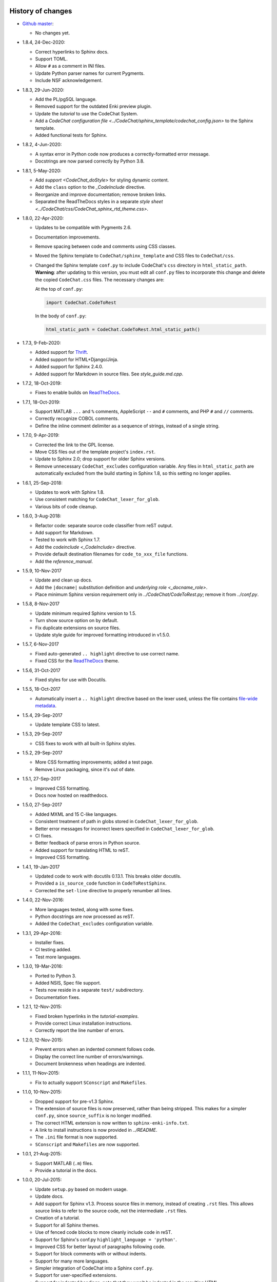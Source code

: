 .. Copyright (C) 2012-2020 Bryan A. Jones.

    This file is part of CodeChat.

    CodeChat is free software: you can redistribute it and/or modify it under the terms of the GNU General Public License as published by the Free Software Foundation, either version 3 of the License, or (at your option) any later version.

    CodeChat is distributed in the hope that it will be useful, but WITHOUT ANY WARRANTY; without even the implied warranty of MERCHANTABILITY or FITNESS FOR A PARTICULAR PURPOSE.  See the GNU General Public License for more details.

    You should have received a copy of the GNU General Public License along with CodeChat.  If not, see <http://www.gnu.org/licenses/>.


******************
History of changes
******************
-   `Github master <https://github.com/bjones1/CodeChat>`_:

    -   No changes yet.

-   1.8.4, 24-Dec-2020:

    -   Correct hyperlinks to Sphinx docs.
    -   Support TOML.
    -   Allow ``#`` as a comment in INI files.
    -   Update Python parser names for current Pygments.
    -   Include NSF acknowledgement.

-   1.8.3, 29-Jun-2020:

    -   Add the PL/pgSQL language.
    -   Removed support for the outdated Enki preview plugin.
    -   Update the `tutorial` to use the CodeChat System.
    -   Add a `CodeChat configuration file <../CodeChat/sphinx_template/codechat_config.json>` to the Sphinx template.
    -   Added functional tests for Sphinx.

-   1.8.2, 4-Jun-2020:

    -   A syntax error in Python code now produces a correctly-formatted error message.
    -   Docstrings are now parsed correctly by Python 3.8.

-   1.8.1, 5-May-2020:

    -   Add `support <CodeChat_doStyle>` for styling dynamic content.
    -   Add the ``class`` option to the `_CodeInclude` directive.
    -   Reorganize and improve documentation; remove broken links.
    -   Separated the ReadTheDocs styles in a separate `style sheet <../CodeChat/css/CodeChat_sphinx_rtd_theme.css>`.

-   1.8.0, 22-Apr-2020:

    -   Updates to be compatible with Pygments 2.6.
    -   Documentation improvements.
    -   Remove spacing between code and comments using CSS classes.
    -   Moved the Sphinx template to ``CodeChat/sphinx_template`` and CSS files to ``CodeChat/css``.
    -   Changed the Sphinx template ``conf.py`` to include CodeChat's ``css`` directory in ``html_static_path``. **Warning**: after updating to this version, you must edit all ``conf.py`` files to incorporate this change and delete the copied ``CodeChat.css`` files. The necessary changes are:

        At the top of ``conf.py``:

        .. code::

            import CodeChat.CodeToRest

        In the body of ``conf.py``:

        .. code::

            html_static_path = CodeChat.CodeToRest.html_static_path()

-   1.7.3, 9-Feb-2020:

    -   Added support for `Thrift <https://thrift.apache.org/>`_.
    -   Added support for HTML+Django/Jinja.
    -   Added support for Sphinx 2.4.0.
    -   Added support for Markdown in source files. See `style_guide.md.cpp`.

-   1.7.2, 18-Oct-2019:

    -   Fixes to enable builds on `ReadTheDocs <https://readthedocs.org/>`_.

-   1.7.1, 18-Oct-2019:

    -   Support MATLAB ``...`` and ``%`` comments, AppleScript ``--`` and ``#`` comments, and PHP ``#`` and ``//`` comments.
    -   Correctly recognize COBOL comments.
    -   Define the inline comment delimiter as a sequence of strings, instead of a single string.

-   1.7.0, 9-Apr-2019:

    -   Corrected the link to the GPL license.
    -   Move CSS files out of the template project's ``index.rst``.
    -   Update to Sphinx 2.0; drop support for older Sphinx versions.
    -   Remove unnecessary ``CodeChat_excludes`` configuration variable. Any files in ``html_static_path`` are automatically excluded from the build starting in Sphinx 1.8, so this setting no longer applies.

-   1.6.1, 25-Sep-2018:

    -   Updates to work with Sphinx 1.8.
    -   Use consistent matching for ``CodeChat_lexer_for_glob``.
    -   Various bits of code cleanup.

-   1.6.0, 3-Aug-2018:

    -   Refactor code: separate source code classifier from reST output.
    -   Add support for Markdown.
    -   Tested to work with Sphinx 1.7.
    -   Add the `codeinclude <_CodeInclude>` directive.
    -   Provide default destination filenames for ``code_to_xxx_file`` functions.
    -   Add the `reference_manual`.

-   1.5.9, 10-Nov-2017

    -   Update and clean up docs.
    -   Add the ``|docname|`` substitution definition and `underlying role <_docname_role>`.
    -   Place minimum Sphinx version requirement only in `../CodeChat/CodeToRest.py`; remove it from `../conf.py`.

-   1.5.8, 8-Nov-2017

    -   Update minimum required Sphinx version to 1.5.
    -   Turn show source option on by default.
    -   Fix duplicate extensions on source files.
    -   Update style guide for improved formatting introduced in v1.5.0.

-   1.5.7, 6-Nov-2017

    -   Fixed auto-generated ``.. highlight`` directive to use correct name.
    -   Fixed CSS for the ReadTheDocs_ theme.

-   1.5.6, 31-Oct-2017

    -   Fixed styles for use with Docutils.

-   1.5.5, 18-Oct-2017

    -   Automatically insert a ``.. highlight`` directive based on the lexer used, unless the file contains `file-wide metadata <http://www.sphinx-doc.org/en/stable/markup/misc.html#file-wide-metadata>`_.

-   1.5.4, 29-Sep-2017

    -   Update template CSS to latest.

-   1.5.3, 29-Sep-2017

    -   CSS fixes to work with all built-in Sphinx styles.

-   1.5.2, 29-Sep-2017

    -   More CSS formatting improvements; added a test page.
    -   Remove Linux packaging, since it's out of date.

-   1.5.1, 27-Sep-2017

    -   Improved CSS formatting.
    -   Docs now hosted on readthedocs.

-   1.5.0, 27-Sep-2017

    -   Added MXML and 15 C-like languages.
    -   Consistent treatment of path in globs stored in ``CodeChat_lexer_for_glob``.
    -   Better error messages for incorrect lexers specified in ``CodeChat_lexer_for_glob``.
    -   CI fixes.
    -   Better feedback of parse errors in Python source.
    -   Added support for translating HTML to reST.
    -   Improved CSS formatting.

-   1.4.1, 19-Jan-2017

    -   Updated code to work with docutils 0.13.1. This breaks older docutils.
    -   Provided a ``is_source_code`` function in ``CodeToRestSphinx``.
    -   Corrected the ``set-line`` directive to properly renumber all lines.

-   1.4.0, 22-Nov-2016:

    -   More languages tested, along with some fixes.
    -   Python docstrings are now processed as reST.
    -   Added the ``CodeChat_excludes`` configuration variable.

-   1.3.1, 29-Apr-2016:

    -   Installer fixes.
    -   CI testing added.
    -   Test more languages.

-   1.3.0, 19-Mar-2016:

    -   Ported to Python 3.
    -   Added NSIS, Spec file support.
    -   Tests now reside in a separate ``test/`` subdirectory.
    -   Documentation fixes.

-   1.2.1, 12-Nov-2015:

    -   Fixed broken hyperlinks in the `tutorial-examples`.
    -   Provide correct Linux installation instructions.
    -   Correctly report the line number of errors.

-   1.2.0, 12-Nov-2015:

    -   Prevent errors when an indented comment follows code.
    -   Display the correct line number of errors/warnings.
    -   Document brokenness when headings are indented.

-   1.1.1, 11-Nov-2015:

    -   Fix to actually support ``SConscript`` and ``Makefiles``.

-   1.1.0, 10-Nov-2015:

    -   Dropped support for pre-v1.3 Sphinx.
    -   The extension of source files is now preserved, rather than being stripped. This makes for a simpler ``conf.py``, since ``source_suffix`` is no longer modified.
    -   The correct HTML extension is now written to ``sphinx-enki-info.txt``.
    -   A link to install instructions is now provided in `../README`.
    -   The ``.ini`` file format is now supported.
    -   ``SConscript`` and ``Makefiles`` are now supported.

-   1.0.1, 21-Aug-2015:

    -   Support MATLAB (``.m``) files.
    -   Provide a tutorial in the docs.

-   1.0.0, 20-Jul-2015:

    -   Update ``setup.py`` based on modern usage.
    -   Update docs.
    -   Add support for Sphinx v1.3. Process source files in memory, instead of creating ``.rst`` files. This allows source links to refer to the source code, not the intermediate ``.rst`` files.
    -   Creation of a tutorial.
    -   Support for all Sphinx themes.
    -   Use of fenced code blocks to more cleanly include code in reST.
    -   Support for Sphinx's conf.py ``highlight_language = 'python'``.
    -   Improved CSS for better layout of paragraphs following code.
    -   Support for block comments with or without indents.
    -   Support for many more languages.
    -   Simpler integration of CodeChat into a Sphinx ``conf.py``.
    -   Support for user-specified extensions.
    -   Support for indented headings; note that they won't be indented in the resulting HTML.
    -   Whitespace is removed in auto-save and build mode.
    -   Errors and warnings are now displayed in the Preview dock's status bar, which replaces the useless progress bar.
    -   Avoid double builds when in auto-save and build mode.
    -   Template project now include ``conf.py`` and ``CodeChat.css``.

-   0.0.18, 11-Feb-2015:

    -   Remove unused PyQt dependencies.
    -   Modernize documentation style in ``CodeChat/LanguageSpecificOptions``.

-   0.0.17, 17-Nov-2014:

    -   Support Sphinx versions before 1.2.
    -   Move non-CodeChat templates to Enki.

-   0.0.16 - 0.0.13, 11-Nov-2014:

    -   Improved Sphinx template: doesn't replace default.css.
    -   Updated CSS to work better with docutils.

-   0.0.12, released 1-Sep-2014:

    -   Fixes so that CodeChat's Sphinx extension now works.
    -   File encoding can now be specified.
    -   Installation instructions added and docs reworked.

-   0.0.11, released 1-May-2014:

    -   Fixed Unicode errors.
    -   Removed incorrect extra spacing between code and comments.
    -   Fixed unit tests and added a few more.
    -   Removed unused CodeLink directive.

-   0.0.10, released 17-Apr-2014:

    -   Revamped packaging.
    -   Updated docs.
    -   Used ``..`` instead of marker to indent comments, producing cleaner ReST.
    -   Split ``CodeToRest`` into ``CodeToRest``, ``CodeToRestSphinx`` modules.

-   Previous versions `lack release notes <https://github.com/bjones1/CodeChat/blob/ac5aa5d67a8adb6a6ab7770552a7dfd468efdb1d/README.rst#recent-changes>`_.


********************
Ideas for the future
********************
-   Update `../setup.py` to use a ``setup.cfg`` file.
-   Update Travis OS X tests.
-   Testing:

    -   For Sphinx.
    -   For ``code_to_xxx_file`` functions.
    -   For the directives and role in `../CodeChat/CodeToRest.py`.
